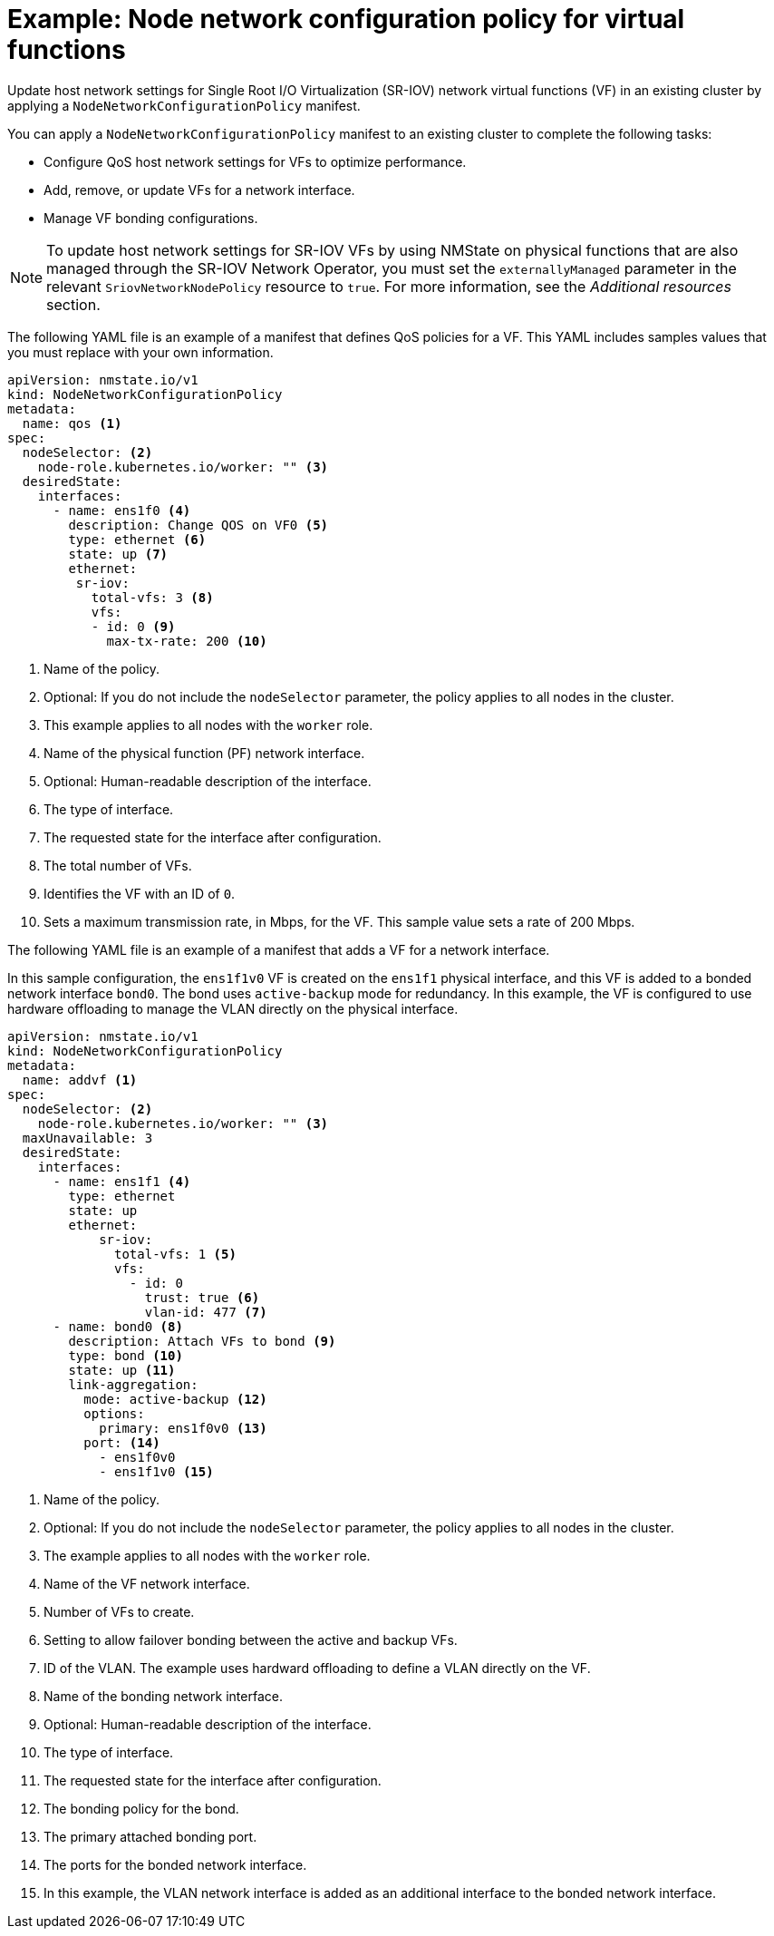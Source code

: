 // Module included in the following assemblies:
//
// * networking/k8s_nmstate/k8s-nmstate-updating-node-network-config.adoc

:_mod-docs-content-type: REFERENCE
[id="virt-example-vf-host-services_{context}"]
= Example: Node network configuration policy for virtual functions

Update host network settings for Single Root I/O Virtualization (SR-IOV) network virtual functions (VF) in an existing cluster by applying a `NodeNetworkConfigurationPolicy` manifest.

You can apply a `NodeNetworkConfigurationPolicy` manifest to an existing cluster to complete the following tasks:

* Configure QoS host network settings for VFs to optimize performance.
* Add, remove, or update VFs for a network interface.
* Manage VF bonding configurations.

[NOTE]
====
To update host network settings for SR-IOV VFs by using NMState on physical functions that are also managed through the SR-IOV Network Operator, you must set the `externallyManaged` parameter in the relevant `SriovNetworkNodePolicy` resource to `true`. For more information, see the _Additional resources_ section.
====

The following YAML file is an example of a manifest that defines QoS policies for a VF.
This YAML includes samples values that you must replace with your own information.

[source,yaml]
----
apiVersion: nmstate.io/v1
kind: NodeNetworkConfigurationPolicy
metadata:
  name: qos <1>
spec:
  nodeSelector: <2>
    node-role.kubernetes.io/worker: "" <3>
  desiredState:
    interfaces:
      - name: ens1f0 <4>
        description: Change QOS on VF0 <5>
        type: ethernet <6>
        state: up <7>
        ethernet:
         sr-iov:
           total-vfs: 3 <8>
           vfs:
           - id: 0 <9>
             max-tx-rate: 200 <10>
----

<1> Name of the policy.
<2> Optional: If you do not include the `nodeSelector` parameter, the policy applies to all nodes in the cluster.
<3> This example applies to all nodes with the `worker` role.
<4> Name of the physical function (PF) network interface.
<5> Optional: Human-readable description of the interface.
<6> The type of interface.
<7> The requested state for the interface after configuration.
<8> The total number of VFs.
<9> Identifies the VF with an ID of `0`.
<10> Sets a maximum transmission rate, in Mbps, for the VF. This sample value sets a rate of 200 Mbps.

The following YAML file is an example of a manifest that adds a VF for a network interface. 

In this sample configuration, the `ens1f1v0` VF is created on the `ens1f1` physical interface, and this VF is added to a bonded network interface `bond0`. The bond uses `active-backup` mode for redundancy. In this example, the VF is configured to use hardware offloading to manage the VLAN directly on the physical interface.

[source,yaml]
----
apiVersion: nmstate.io/v1
kind: NodeNetworkConfigurationPolicy
metadata:
  name: addvf <1>
spec:
  nodeSelector: <2>
    node-role.kubernetes.io/worker: "" <3>
  maxUnavailable: 3
  desiredState:
    interfaces:
      - name: ens1f1 <4>
        type: ethernet
        state: up
        ethernet:
            sr-iov:
              total-vfs: 1 <5>
              vfs:
                - id: 0
                  trust: true <6>
                  vlan-id: 477 <7>
      - name: bond0 <8>
        description: Attach VFs to bond <9>
        type: bond <10>
        state: up <11>
        link-aggregation:
          mode: active-backup <12>
          options:
            primary: ens1f0v0 <13>
          port: <14>
            - ens1f0v0
            - ens1f1v0 <15>
----
<1> Name of the policy.
<2> Optional: If you do not include the `nodeSelector` parameter, the policy applies to all nodes in the cluster.
<3> The example applies to all nodes with the `worker` role.
<4> Name of the VF network interface.
<5> Number of VFs to create.
<6> Setting to allow failover bonding between the active and backup VFs.
<7> ID of the VLAN. The example uses hardward offloading to define a VLAN directly on the VF.
<8> Name of the bonding network interface.
<9> Optional: Human-readable description of the interface.
<10> The type of interface.
<11> The requested state for the interface after configuration.
<12> The bonding policy for the bond.
<13> The primary attached bonding port.
<14> The ports for the bonded network interface.
<15> In this example, the VLAN network interface is added as an additional interface to the bonded network interface.
